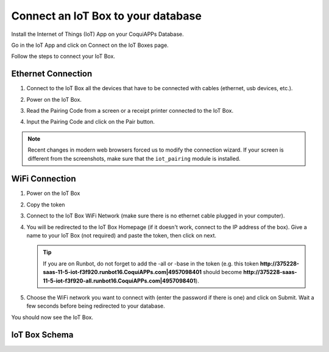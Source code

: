 ===================================
Connect an IoT Box to your database
===================================

Install the Internet of Things (IoT) App on your CoquiAPPs Database.

.. image:: connect/connect01.png
   :align: center

Go in the IoT App and click on Connect on the IoT Boxes page.

.. image:: connect/connect02.png
   :align: center

Follow the steps to connect your IoT Box.

.. image:: connect/connect03.png
   :align: center

Ethernet Connection
===================

#. Connect to the IoT Box all the devices that have to be connected with
   cables (ethernet, usb devices, etc.).

#. Power on the IoT Box.

#. Read the Pairing Code from a screen or a receipt printer connected to the IoT Box.

   .. image:: connect/connect04.png

#. Input the Pairing Code and click on the Pair button.

.. note::
   Recent changes in modern web browsers forced us to modify the connection wizard.
   If your screen is different from the screenshots, make sure that the
   ``iot_pairing`` module is installed.

WiFi Connection
===============

#. Power on the IoT Box

#. Copy the token

   .. image:: connect/connect05.png

#. Connect to the IoT Box WiFi Network (make sure there is no ethernet
   cable plugged in your computer).

   .. image:: connect/connect06.png

#. You will be redirected to the IoT Box Homepage (if it doesn't work,
   connect to the IP address of the box). Give a name to your IoT Box (not
   required) and paste the token, then click on next.

   .. image:: connect/connect07.png

   .. tip::
      If you are on Runbot, do not forget to add the -all or -base in the
      token (e.g. this token
      **http://375228-saas-11-5-iot-f3f920.runbot16.CoquiAPPs.com\|4957098401**
      should become
      **http://375228-saas-11-5-iot-f3f920-all.runbot16.CoquiAPPs.com\|4957098401**).

#. Choose the WiFi network you want to connect with (enter the password
   if there is one) and click on Submit. Wait a few seconds before being
   redirected to your database.

   .. image:: connect/connect08.png

You should now see the IoT Box.

.. image:: connect/connect09.png
   :align: center

IoT Box Schema
==============

.. image:: connect/connect10.png
   :align: center
